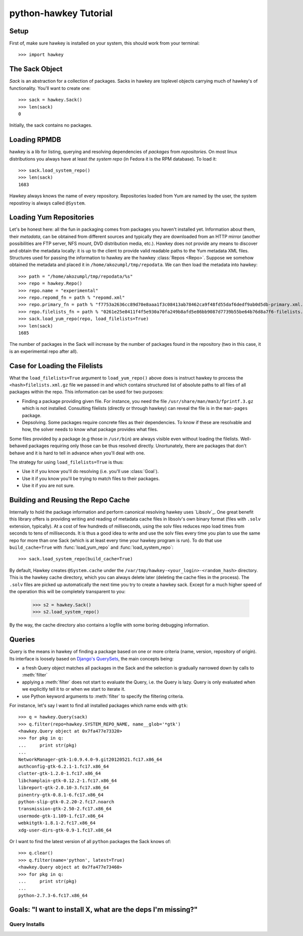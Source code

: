 

************************
 python-hawkey Tutorial
************************

Setup
=====

First of, make sure hawkey is installed on your system, this should work from your terminal::

  >>> import hawkey

The Sack Object
===============

*Sack* is an abstraction for a collection of packages. Sacks in hawkey are
toplevel objects carrying much of hawkey's of functionality. You'll want to
create one::

   >>> sack = hawkey.Sack()
   >>> len(sack)
   0

Initially, the sack contains no packages.

Loading RPMDB
=============

hawkey is a lib for listing, querying and resolving dependencies of *packages*
from *repositories*. On most linux distributions you always have at least *the
system repo* (in Fedora it is the RPM database). To load it::

  >>> sack.load_system_repo()
  >>> len(sack)
  1683

Hawkey always knows the name of every repository. Repositories loaded from Yum
are named by the user, the system repostiroy is always called ``@System``.

Loading Yum Repositories
========================

Let's be honest here: all the fun in packaging comes from packages you haven't
installed yet. Information about them, their *metadata*, can be obtained from
different sources and typically they are downloaded from an HTTP mirror (another
possibilities are FTP server, NFS mount, DVD distribution media, etc.). Hawkey
does not provide any means to discover and obtain the metadata locally: it is up
to the client to provide valid readable paths to the Yum metadata XML
files. Structures used for passing the information to hawkey are the hawkey
:class:`Repos <Repo>`. Suppose we somehow obtained the metadata and placed it in
``/home/akozumpl/tmp/repodata``. We can then load the metadata into hawkey::

  >>> path = "/home/akozumpl/tmp/repodata/%s"
  >>> repo = hawkey.Repo()
  >>> repo.name = "experimental"
  >>> repo.repomd_fn = path % "repomd.xml"
  >>> repo.primary_fn = path % "f7753a2636cc89d70e8aaa1f3c08413ab78462ca9f48fd55daf6dedf9ab0d5db-primary.xml.gz"
  >>> repo.filelists_fn = path % "0261e25e8411f4f5e930a70fa249b8afd5e86bb9087d7739b55be64b76d8a7f6-filelists.xml.gz"
  >>> sack.load_yum_repo(repo, load_filelists=True)
  >>> len(sack)
  1685

The number of packages in the Sack will increase by the number of packages found
in the repository (two in this case, it is an experimental repo after all).

Case for Loading the Filelists
==============================

What the ``load_filelists=True`` argument to ``load_yum_repo()`` above does is
instruct hawkey to process the ``<hash>filelists.xml.gz`` file we passed in and
which contains structured list of absolute paths to all files of all packages
within the repo. This information can be used for two purposes:

* Finding a package providing given file. For instance, you need the file
  ``/usr/share/man/man3/fprintf.3.gz`` which is not installed. Consulting
  filelists (directly or through hawkey) can reveal the file is in the
  ``man-pages`` package.

* Depsolving. Some packages require concrete files as their dependencies. To
  know if these are resolvable and how, the solver needs to know what package
  provides what files.

Some files provided by a package (e.g those in ``/usr/bin``) are always visible
even without loading the filelists. Well-behaved packages requiring only those
can be thus resolved directly. Unortunately, there are packages that don't
behave and it is hard to tell in advance when you'll deal with one.

The strategy for using ``load_filelists=True`` is thus:

* Use it if you know you'll do resolving (i.e. you'll use :class:`Goal`).

* Use it if you know you'll be trying to match files to their packages.

* Use it if you are not sure.


Building and Reusing the Repo Cache
===================================

Internally to hold the package information and perform canonical resolving
hawkey uses `Libsolv`_. One great benefit this library offers is providing
writing and reading of metadata cache files in libsolv's own binary format
(files with ``.solv`` extension, typically). At a cost of few hundreds of
milliseconds, using the solv files reduces repo load times from seconds to tens
of milliseconds. It is thus a good idea to write and use the solv files every
time you plan to use the same repo for more than one Sack (which is at least
every time your hawkey program is run). To do that use ``build_cache=True`` with
:func:`load_yum_repo` and :func:`load_system_repo`::

  >>> sack.load_system_repo(build_cache=True)

By default, Hawkey creates ``@System.cache`` under the
``/var/tmp/hawkey-<your_login>-<random_hash>`` directory. This is the hawkey
cache directory, which you can always delete later (deleting the cache files in
the process). The ``.solv`` files are picked up automatically the next time you
try to create a hawkey sack. Except for a much higher speed of the operation
this will be completely transparent to you:

  >>> s2 = hawkey.Sack()
  >>> s2.load_system_repo()

By the way, the cache directory also contains a logfile with some boring
debugging information.

Queries
=======

Query is the means in hawkey of finding a package based on one or more criteria
(name, version, repository of origin). Its interface is loosely based on
`Django's QuerySets
<https://docs.djangoproject.com/en/1.4/topics/db/queries/>`_, the main concepts being:

* a fresh Query object matches all packages in the Sack and the selection is
  gradually narrowed down by calls to :meth:`filter`

* applying a :meth:`filter` does not start to evaluate the Query, i.e. the Query
  is lazy. Query is only evaluated when we explicitly tell it to or when we
  start to iterate it.

* use Python keyword arguments to :meth:`filter` to specify the filtering
  criteria.

For instance, let's say I want to find all installed packages which name ends
with ``gtk``::

  >>> q = hawkey.Query(sack)
  >>> q.filter(repo=hawkey.SYSTEM_REPO_NAME, name__glob='*gtk')
  <hawkey.Query object at 0x7fa477e73320>
  >>> for pkg in q:
  ...     print str(pkg)
  ... 
  NetworkManager-gtk-1:0.9.4.0-9.git20120521.fc17.x86_64
  authconfig-gtk-6.2.1-1.fc17.x86_64
  clutter-gtk-1.2.0-1.fc17.x86_64
  libchamplain-gtk-0.12.2-1.fc17.x86_64
  libreport-gtk-2.0.10-3.fc17.x86_64
  pinentry-gtk-0.8.1-6.fc17.x86_64
  python-slip-gtk-0.2.20-2.fc17.noarch
  transmission-gtk-2.50-2.fc17.x86_64
  usermode-gtk-1.109-1.fc17.x86_64
  webkitgtk-1.8.1-2.fc17.x86_64
  xdg-user-dirs-gtk-0.9-1.fc17.x86_64

Or I want to find the latest version of all ``python`` packages the Sack knows of::

  >>> q.clear()
  >>> q.filter(name='python', latest=True)
  <hawkey.Query object at 0x7fa477e73460>
  >>> for pkg in q:
  ...     print str(pkg)
  ... 
  python-2.7.3-6.fc17.x86_64

Goals: "I want to install X, what are the deps I'm missing?"
============================================================

Query Installs
--------------

